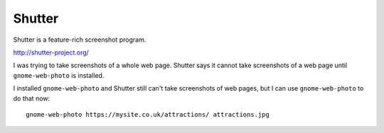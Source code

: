 Shutter
*******

Shutter is a feature-rich screenshot program.

http://shutter-project.org/

I was trying to take screenshots of a whole web page.  Shutter says it cannot
take screenshots of a web page until ``gnome-web-photo`` is installed.

I installed ``gnome-web-photo`` and Shutter still can't take screenshots of web
pages, but I can use ``gnome-web-photo`` to do that now::

  gnome-web-photo https://mysite.co.uk/attractions/ attractions.jpg
